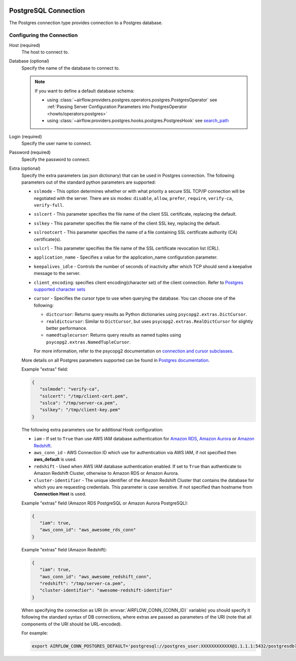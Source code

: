  .. Licensed to the Apache Software Foundation (ASF) under one
    or more contributor license agreements.  See the NOTICE file
    distributed with this work for additional information
    regarding copyright ownership.  The ASF licenses this file
    to you under the Apache License, Version 2.0 (the
    "License"); you may not use this file except in compliance
    with the License.  You may obtain a copy of the License at

 ..   http://www.apache.org/licenses/LICENSE-2.0

 .. Unless required by applicable law or agreed to in writing,
    software distributed under the License is distributed on an
    "AS IS" BASIS, WITHOUT WARRANTIES OR CONDITIONS OF ANY
    KIND, either express or implied.  See the License for the
    specific language governing permissions and limitations
    under the License.



.. _howto/connection:postgres:

PostgreSQL Connection
======================
The Postgres connection type provides connection to a Postgres database.

Configuring the Connection
--------------------------
Host (required)
    The host to connect to.

Database (optional)
    Specify the name of the database to connect to.

    .. note::

        If you want to define a default database schema:

        * using :class:`~airflow.providers.postgres.operators.postgres.PostgresOperator`
          see :ref:`Passing Server Configuration Parameters into PostgresOperator <howto/operators:postgres>`
        * using :class:`~airflow.providers.postgres.hooks.postgres.PostgresHook`
          see `search_path <https://www.postgresql.org/docs/current/ddl-schemas.html#DDL-SCHEMAS-PATH>`_

Login (required)
    Specify the user name to connect.

Password (required)
    Specify the password to connect.

Extra (optional)
    Specify the extra parameters (as json dictionary) that can be used in Postgres
    connection. The following parameters out of the standard python parameters
    are supported:

    * ``sslmode`` - This option determines whether or with what priority a secure SSL
      TCP/IP connection will be negotiated with the server. There are six modes:
      ``disable``, ``allow``, ``prefer``, ``require``, ``verify-ca``, ``verify-full``.
    * ``sslcert`` - This parameter specifies the file name of the client SSL certificate,
      replacing the default.
    * ``sslkey`` - This parameter specifies the file name of the client SSL key,
      replacing the default.
    * ``sslrootcert`` - This parameter specifies the name of a file containing SSL
      certificate authority (CA) certificate(s).
    * ``sslcrl`` - This parameter specifies the file name of the SSL certificate
      revocation list (CRL).
    * ``application_name`` - Specifies a value for the application_name
      configuration parameter.
    * ``keepalives_idle`` - Controls the number of seconds of inactivity after which TCP
      should send a keepalive message to the server.
    * ``client_encoding``: specifies client encoding(character set) of the client connection.
      Refer to `Postgres supported character sets <https://www.postgresql.org/docs/current/multibyte.html>`_
    * ``cursor`` - Specifies the cursor type to use when querying the database. You can choose one of the following:

      - ``dictcursor``: Returns query results as Python dictionaries using ``psycopg2.extras.DictCursor``.
      - ``realdictcursor``: Similar to ``DictCursor``, but uses ``psycopg2.extras.RealDictCursor`` for slightly better performance.
      - ``namedtuplecursor``: Returns query results as named tuples using ``psycopg2.extras.NamedTupleCursor``.

      For more information, refer to the psycopg2 documentation on `connection and cursor subclasses <https://www.psycopg.org/docs/extras.html#connection-and-cursor-subclasses>`_.

    More details on all Postgres parameters supported can be found in
    `Postgres documentation <https://www.postgresql.org/docs/current/static/libpq-connect.html#LIBPQ-CONNSTRING>`_.

    Example "extras" field:

    .. code-block:: json

       {
          "sslmode": "verify-ca",
          "sslcert": "/tmp/client-cert.pem",
          "sslca": "/tmp/server-ca.pem",
          "sslkey": "/tmp/client-key.pem"
       }

    The following extra parameters use for additional Hook configuration:

    * ``iam`` - If set to ``True`` than use AWS IAM database authentication for
      `Amazon RDS <https://docs.aws.amazon.com/AmazonRDS/latest/UserGuide/UsingWithRDS.IAMDBAuth.html>`__,
      `Amazon Aurora <https://docs.aws.amazon.com/AmazonRDS/latest/AuroraUserGuide/UsingWithRDS.IAMDBAuth.html>`__
      or `Amazon Redshift <https://docs.aws.amazon.com/redshift/latest/mgmt/generating-user-credentials.html>`__.
    * ``aws_conn_id`` - AWS Connection ID which use for authentication via AWS IAM,
      if not specified then **aws_default** is used.
    * ``redshift`` - Used when AWS IAM database authentication enabled.
      If set to ``True`` than authenticate to Amazon Redshift Cluster, otherwise to Amazon RDS or Amazon Aurora.
    * ``cluster-identifier`` - The unique identifier of the Amazon Redshift Cluster that contains the database
      for which you are requesting credentials. This parameter is case sensitive.
      If not specified than hostname from **Connection Host** is used.

    Example "extras" field (Amazon RDS PostgreSQL or Amazon Aurora PostgreSQL):

    .. code-block:: json

       {
          "iam": true,
          "aws_conn_id": "aws_awesome_rds_conn"
       }

    Example "extras" field (Amazon Redshift):

    .. code-block:: json

       {
          "iam": true,
          "aws_conn_id": "aws_awesome_redshift_conn",
          "redshift": "/tmp/server-ca.pem",
          "cluster-identifier": "awesome-redshift-identifier"
       }

    When specifying the connection as URI (in :envvar:`AIRFLOW_CONN_{CONN_ID}` variable) you should specify it
    following the standard syntax of DB connections, where extras are passed as parameters
    of the URI (note that all components of the URI should be URL-encoded).

    For example:

    .. code-block:: bash

        export AIRFLOW_CONN_POSTGRES_DEFAULT='postgresql://postgres_user:XXXXXXXXXXXX@1.1.1.1:5432/postgresdb?sslmode=verify-ca&sslcert=%2Ftmp%2Fclient-cert.pem&sslkey=%2Ftmp%2Fclient-key.pem&sslrootcert=%2Ftmp%2Fserver-ca.pem'
